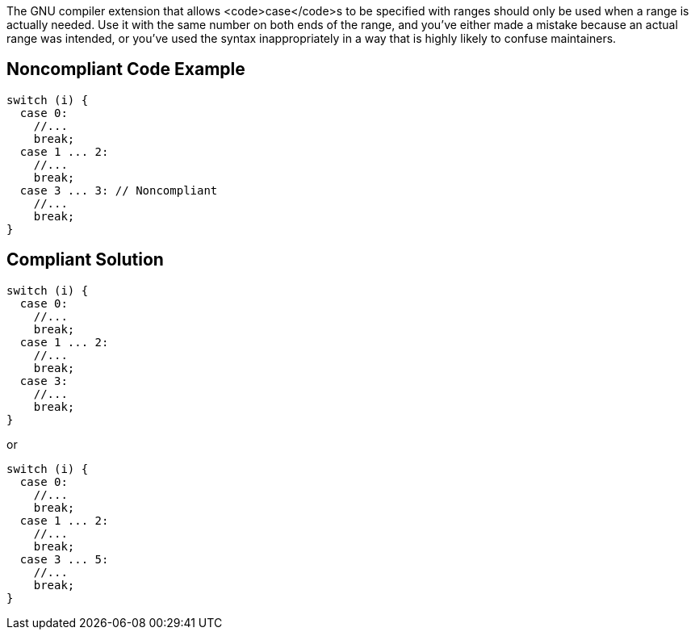 The GNU compiler extension that allows <code>case</code>s to be specified with ranges should only be used when a range is actually needed. Use it with the same number on both ends of the range, and you've either made a mistake because an actual range was intended, or you've used the syntax inappropriately in a way that is highly likely to confuse maintainers.


== Noncompliant Code Example

----
switch (i) {
  case 0: 
    //...
    break;
  case 1 ... 2:
    //...
    break;
  case 3 ... 3: // Noncompliant
    //...
    break;
}
----


== Compliant Solution

----
switch (i) {
  case 0: 
    //...
    break;
  case 1 ... 2:
    //...
    break;
  case 3:
    //...
    break;
}
----
or

----
switch (i) {
  case 0: 
    //...
    break;
  case 1 ... 2:
    //...
    break;
  case 3 ... 5:
    //...
    break;
}
----

